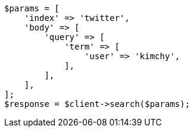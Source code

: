 // search/request-body.asciidoc:92

[source, php]
----
$params = [
    'index' => 'twitter',
    'body' => [
        'query' => [
            'term' => [
                'user' => 'kimchy',
            ],
        ],
    ],
];
$response = $client->search($params);
----
